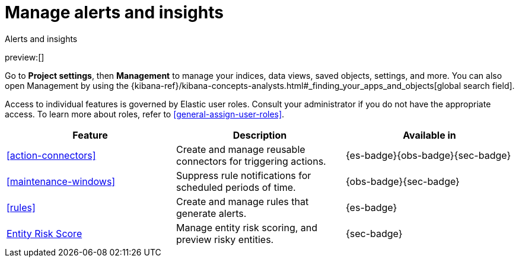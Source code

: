 [[project-settings-alerts]]
= Manage alerts and insights

// :description: Manage your indices, data views, saved objects, settings, and more from a central location in Elastic.
// :keywords: serverless, management, overview

++++
<titleabbrev>Alerts and insights</titleabbrev>
++++

preview:[]

Go to **Project settings**, then ** Management** to manage your indices, data views, saved objects, settings, and more.
You can also open Management by using the {kibana-ref}/kibana-concepts-analysts.html#_finding_your_apps_and_objects[global search field].

Access to individual features is governed by Elastic user roles.
Consult your administrator if you do not have the appropriate access.
To learn more about roles, refer to <<general-assign-user-roles>>.

|===
| Feature | Description | Available in

| <<action-connectors>>
| Create and manage reusable connectors for triggering actions.
| {es-badge}{obs-badge}{sec-badge}

| <<maintenance-windows>>
| Suppress rule notifications for scheduled periods of time.
| {obs-badge}{sec-badge}

| <<rules>>
| Create and manage rules that generate alerts.
| {es-badge}

| <<security-entity-risk-scoring,Entity Risk Score>>
| Manage entity risk scoring, and preview risky entities.
| {sec-badge}
|===
